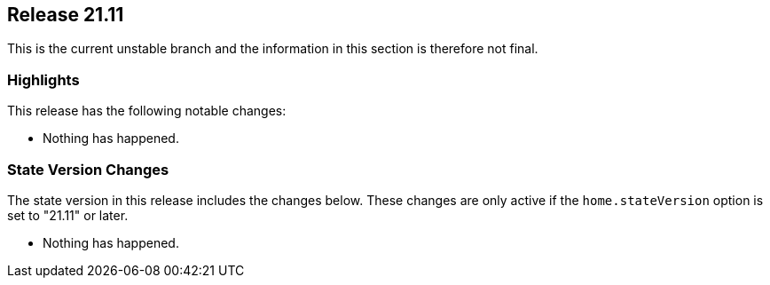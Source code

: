 [[sec-release-21.11]]
== Release 21.11

This is the current unstable branch and the information in this
section is therefore not final.

[[sec-release-21.11-highlights]]
=== Highlights

This release has the following notable changes:

* Nothing has happened.

[[sec-release-21.11-state-version-changes]]
=== State Version Changes

The state version in this release includes the changes below. These
changes are only active if the `home.stateVersion` option is set to
"21.11" or later.

* Nothing has happened.
